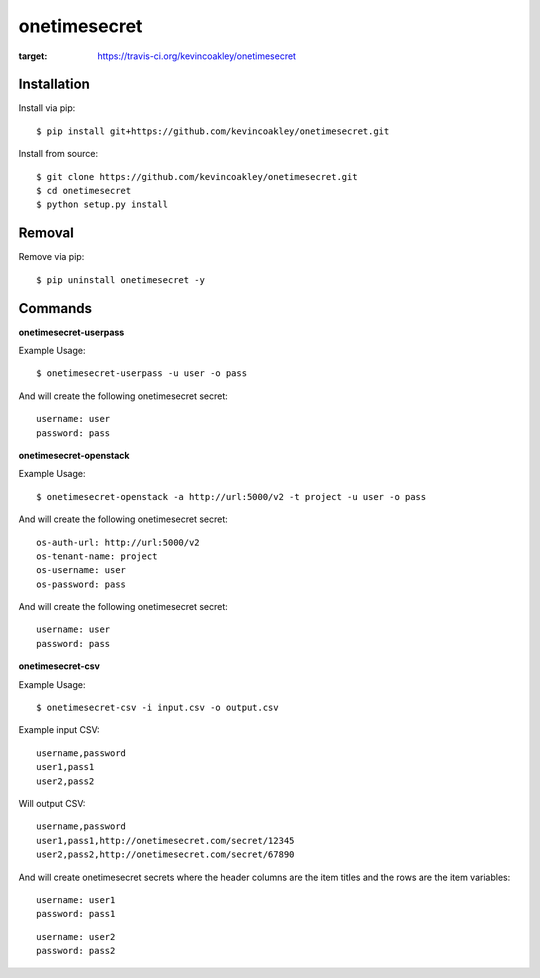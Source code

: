 #############
onetimesecret
#############

.. image:: https://travis-ci.org/kevincoakley/onetimesecret.svg?branch=master
:target: https://travis-ci.org/kevincoakley/onetimesecret

************
Installation
************

Install via pip:

::

    $ pip install git+https://github.com/kevincoakley/onetimesecret.git

Install from source:

::

    $ git clone https://github.com/kevincoakley/onetimesecret.git
    $ cd onetimesecret
    $ python setup.py install

*******
Removal
*******

Remove via pip:

::

    $ pip uninstall onetimesecret -y

********
Commands
********

**onetimesecret-userpass**

Example Usage:

::

    $ onetimesecret-userpass -u user -o pass
    
And will create the following onetimesecret secret:

::

    username: user
    password: pass
    
**onetimesecret-openstack**

Example Usage:

::

    $ onetimesecret-openstack -a http://url:5000/v2 -t project -u user -o pass
  
 
And will create the following onetimesecret secret:

::
    
    os-auth-url: http://url:5000/v2
    os-tenant-name: project
    os-username: user
    os-password: pass

And will create the following onetimesecret secret:

::

    username: user
    password: pass
    
**onetimesecret-csv**

Example Usage:

::

    $ onetimesecret-csv -i input.csv -o output.csv

Example input CSV:

::

    username,password
    user1,pass1
    user2,pass2
    
Will output CSV:

::

    username,password
    user1,pass1,http://onetimesecret.com/secret/12345
    user2,pass2,http://onetimesecret.com/secret/67890

And will create onetimesecret secrets where the header columns are the item titles and the rows are the item variables:

::

    username: user1
    password: pass1
    
::

    username: user2
    password: pass2

